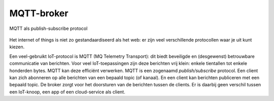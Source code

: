 MQTT-broker
-----------

.. figure:: MQTT-IoT.png
    :width: 500px
    :align: center

    MQTT als publish-subscribe protocol

Het internet of things is niet zo gestandaardiseerd als het web:
er zijn veel verschillende protocollen waar je uit kunt kiezen.

Een veel-gebruikt IoT-protocol is MQTT (MQ Telemetry Transport): dit biedt beveiligde en (desgewenst) betrouwbare communicatie van berichten.
Voor veel IoT-toepassingen zijn deze berichten vrij klein: enkele tientallen tot enkele honderden bytes.
MQTT kan deze efficiënt verwerken.
MQTT is een zogenaamd *publish/subscribe* protocol.
Een client kan zich abonneren op alle berichten van een bepaald topic (of kanaal).
En een client kan berichten publiceren met een bepaald topic.
De broker zorgt voor het doorsturen van de berichten tussen de clients.
Er is daarbij geen verschil tussen een IoT-knoop, een app of een cloud-service als client.
